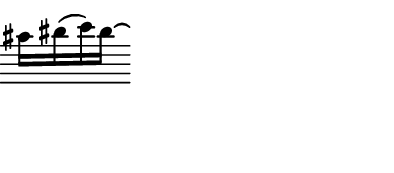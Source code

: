 \version "2.24.1"
%#(set-default-paper-size "a8")
\header {
	tagline = ##f
}
\paper {
	top-margin = 0\mm
	left-margin = 0\mm
	paper-height = 22\mm
	paper-width = 50\mm
}
\score {
	\new Staff \with { 
		\omit Clef \omit TimeSignature \omit KeySignature
		\magnifyStaff #2/3 
	} {
		\relative c'' { 
			\key b \minor
			\clef tenor gis16 ais( b) ais\laissezVibrer
		}
	}
	\layout {
		indent = 0
	}
}
\header {
	tagline = ##f
}
